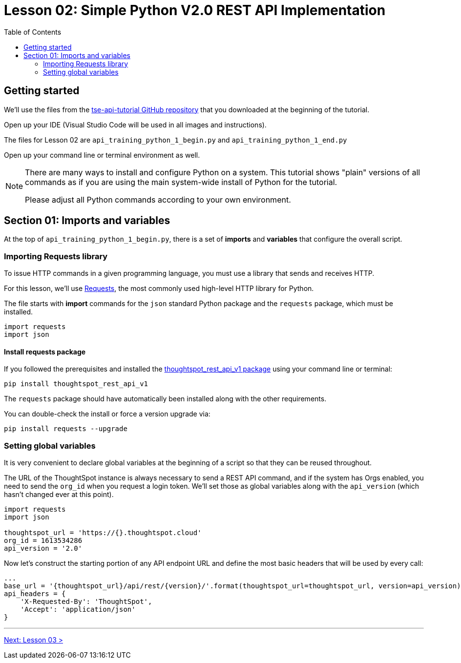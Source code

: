 = Lesson 02: Simple Python V2.0 REST API Implementation 
:page-pageid: rest-api_lesson-02
:description: A lesson on a simple implementation of the V2.0 using Python
:toc: true
:toclevels: 2

== Getting started
We'll use the files from the link:https://github.com/thoughtspot/tse-api-tutorial[tse-api-tutorial GitHub repository, target=_blank] that you downloaded at the beginning of the tutorial.

Open up your IDE (Visual Studio Code will be used in all images and instructions).

The files for Lesson 02 are `api_training_python_1_begin.py` and `api_training_python_1_end.py`

Open up your command line or terminal environment as well.

[NOTE]
====
There are many ways to install and configure Python on a system. This tutorial shows "plain" versions of all commands as if you are using the main system-wide install of Python for the tutorial.

Please adjust all Python commands according to your own environment.
====

== Section 01: Imports and variables
At the top of `api_training_python_1_begin.py`, there is a set of *imports* and *variables* that configure the overall script.

=== Importing Requests library 
To issue HTTP commands in a given programming language, you must use a library that sends and receives HTTP.

For this lesson, we'll use link:https://requests.readthedocs.io/en/latest/[Requests], the most commonly used high-level HTTP library for Python.

The file starts with *import* commands for the `json` standard Python package and the `requests` package, which must be installed.

[,python]
----
import requests
import json
----

==== Install requests package
If you followed the prerequisites and installed the link:https://github.com/thoughtspot/thoughtspot_rest_api_v1_python[thoughtspot_rest_api_v1 package] using your command line or terminal:

[code,bash]
----
pip install thoughtspot_rest_api_v1
----

The `requests` package should have automatically been installed along with the other requirements.

You can double-check the install or force a version upgrade via:

[code,bash]
----
pip install requests --upgrade
----

=== Setting global variables
It is very convenient to declare global variables at the beginning of a script so that they can be reused throughout.

The URL of the ThoughtSpot instance is always necessary to send a REST API command, and if the system has Orgs enabled, you need to send the `org_id` when you request a login token. We'll set those as global variables along with the `api_version` (which hasn't changed ever at this point).

[,python]
----
import requests
import json

thoughtspot_url = 'https://{}.thoughtspot.cloud'
org_id = 1613534286
api_version = '2.0'

----

Now let's construct the starting portion of any API endpoint URL and define the most basic headers that will be used by every call:

[,python]
----
...
base_url = '{thoughtspot_url}/api/rest/{version}/'.format(thoughtspot_url=thoughtspot_url, version=api_version)
api_headers = {
    'X-Requested-By': 'ThoughtSpot', 
    'Accept': 'application/json'
}
----



'''

xref:rest-api_lesson-03.adoc[Next: Lesson 03 >]
